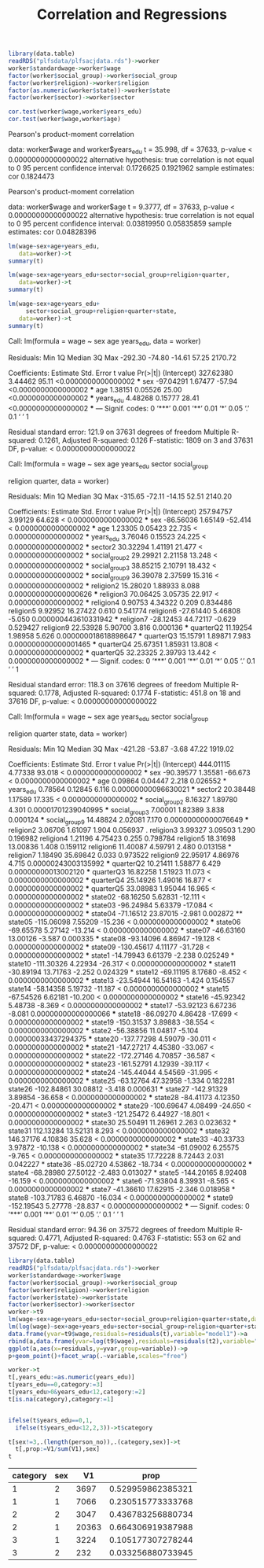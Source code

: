 #+TITLE: Correlation and Regressions
#+PROPERTY: header-args:R :session acj :eval never-export
#+STARTUP: hideall inlineimages hideblocks
#+HTML_HEAD: <style>#content{max-width:1200px;} </style>


#+NAME: sassociation1
#+BEGIN_SRC R :results output raw
  library(data.table)
  readRDS("plfsdata/plfsacjdata.rds")->worker
  worker$standardwage->worker$wage
  factor(worker$social_group)->worker$social_group
  factor(worker$religion)->worker$religion
  factor(as.numeric(worker$state))->worker$state
  factor(worker$sector)->worker$sector

  cor.test(worker$wage,worker$years_edu)
  cor.test(worker$wage,worker$age)
#+end_src

#+RESULTS: sassociation1

	Pearson's product-moment correlation

data:  worker$wage and worker$years_edu
t = 35.998, df = 37633, p-value < 0.00000000000000022
alternative hypothesis: true correlation is not equal to 0
95 percent confidence interval:
 0.1726625 0.1921962
sample estimates:
      cor 
0.1824473

	Pearson's product-moment correlation

data:  worker$wage and worker$age
t = 9.3777, df = 37633, p-value < 0.00000000000000022
alternative hypothesis: true correlation is not equal to 0
95 percent confidence interval:
 0.03819950 0.05835859
sample estimates:
       cor 
0.04828396


#+NAME: sassociation2
#+BEGIN_SRC R :results output raw
  lm(wage~sex+age+years_edu,
     data=worker)->t
  summary(t)

  lm(wage~sex+age+years_edu+sector+social_group+religion+quarter,
     data=worker)->t
  summary(t)

  lm(wage~sex+age+years_edu+
       sector+social_group+religion+quarter+state,
     data=worker)->t
  summary(t)

#+end_src

#+RESULTS: sassociation2
Call:
lm(formula = wage ~ sex
age
years_edu, data = worker)

Residuals:
    Min      1Q  Median      3Q     Max 
-292.30  -74.80  -14.61   57.25 2170.72 

Coefficients:
             Estimate Std. Error t value            Pr(>|t|)    
(Intercept) 327.62380    3.44462   95.11 <0.0000000000000002 ***
sex         -97.04291    1.67477  -57.94 <0.0000000000000002 ***
age           1.38151    0.05526   25.00 <0.0000000000000002 ***
years_edu     4.48268    0.15777   28.41 <0.0000000000000002 ***
---
Signif. codes:  0 ‘***’ 0.001 ‘**’ 0.01 ‘*’ 0.05 ‘.’ 0.1 ‘ ’ 1

Residual standard error: 121.9 on 37631 degrees of freedom
Multiple R-squared:  0.1261,	Adjusted R-squared:  0.126 
F-statistic:  1809 on 3 and 37631 DF,  p-value: < 0.00000000000000022

Call:
lm(formula = wage ~ sex
age
years_edu
sector
social_group

    religion
quarter, data = worker)

Residuals:
    Min      1Q  Median      3Q     Max 
-315.65  -72.11  -14.15   52.51 2140.20 

Coefficients:
               Estimate Std. Error t value             Pr(>|t|)    
(Intercept)   257.94757    3.99129  64.628 < 0.0000000000000002 ***
sex           -86.56036    1.65149 -52.414 < 0.0000000000000002 ***
age             1.23305    0.05423  22.735 < 0.0000000000000002 ***
years_edu       3.76046    0.15523  24.225 < 0.0000000000000002 ***
sector2        30.32294    1.41191  21.477 < 0.0000000000000002 ***
social_group2  29.29921    2.21158  13.248 < 0.0000000000000002 ***
social_group3  38.85215    2.10791  18.432 < 0.0000000000000002 ***
social_group9  36.39078    2.37599  15.316 < 0.0000000000000002 ***
religion2      15.28020    1.88933   8.088 0.000000000000000626 ***
religion3      70.06425    3.05735  22.917 < 0.0000000000000002 ***
religion4       0.90753    4.34322   0.209             0.834486    
religion5       9.92952   16.27422   0.610             0.541774    
religion6     -27.61440    5.46808  -5.050 0.000000443610331942 ***
religion7     -28.12453   44.72117  -0.629             0.529427    
religion9      22.53928    5.90700   3.816             0.000136 ***
quarterQ2      11.19254    1.98958   5.626 0.000000018618898647 ***
quarterQ3      15.15791    1.89871   7.983 0.000000000000001465 ***
quarterQ4      25.67351    1.85931  13.808 < 0.0000000000000002 ***
quarterQ5      32.23325    2.39793  13.442 < 0.0000000000000002 ***
---
Signif. codes:  0 ‘***’ 0.001 ‘**’ 0.01 ‘*’ 0.05 ‘.’ 0.1 ‘ ’ 1

Residual standard error: 118.3 on 37616 degrees of freedom
Multiple R-squared:  0.1778,	Adjusted R-squared:  0.1774 
F-statistic: 451.8 on 18 and 37616 DF,  p-value: < 0.00000000000000022

Call:
lm(formula = wage ~ sex
age
years_edu
sector
social_group

    religion
quarter
state, data = worker)

Residuals:
    Min      1Q  Median      3Q     Max 
-421.28  -53.87   -3.68   47.22 1919.02 

Coefficients:
                Estimate Std. Error t value             Pr(>|t|)    
(Intercept)    444.01115    4.77338  93.018 < 0.0000000000000002 ***
sex            -90.39577    1.35581 -66.673 < 0.0000000000000002 ***
age              0.09864    0.04447   2.218             0.026552 *  
years_edu        0.78564    0.12845   6.116  0.00000000096630021 ***
sector2         20.38448    1.17589  17.335 < 0.0000000000000002 ***
social_group2    8.16327    1.89780   4.301  0.00001701239040995 ***
social_group3    7.00001    1.82389   3.838             0.000124 ***
social_group9   14.48824    2.02081   7.170  0.00000000000076649 ***
religion2        3.06706    1.61097   1.904             0.056937 .  
religion3        3.99327    3.09503   1.290             0.196982    
religion4        1.21196    4.75423   0.255             0.798784    
religion5       18.31698   13.00836   1.408             0.159112    
religion6       11.40087    4.59791   2.480             0.013158 *  
religion7        1.18490   35.69842   0.033             0.973522    
religion9       22.95917    4.86976   4.715  0.00000243003135992 ***
quarterQ2       10.21411    1.58877   6.429  0.00000000013002120 ***
quarterQ3       16.82258    1.51923  11.073 < 0.0000000000000002 ***
quarterQ4       25.14926    1.49016  16.877 < 0.0000000000000002 ***
quarterQ5       33.08983    1.95044  16.965 < 0.0000000000000002 ***
state02        -68.16250    5.62831 -12.111 < 0.0000000000000002 ***
state03        -96.24984    5.63379 -17.084 < 0.0000000000000002 ***
state04        -71.16512   23.87015  -2.981             0.002872 ** 
state05       -115.06098    7.55209 -15.236 < 0.0000000000000002 ***
state06        -69.65578    5.27142 -13.214 < 0.0000000000000002 ***
state07        -46.63160   13.00126  -3.587             0.000335 ***
state08        -93.14096    4.86947 -19.128 < 0.0000000000000002 ***
state09       -130.45617    4.11177 -31.728 < 0.0000000000000002 ***
state1         -14.79943    6.61379  -2.238             0.025249 *  
state10       -111.30326    4.22934 -26.317 < 0.0000000000000002 ***
state11        -30.89194   13.71763  -2.252             0.024329 *  
state12        -69.11195    8.17680  -8.452 < 0.0000000000000002 ***
state13        -23.54944   16.54163  -1.424             0.154557    
state14        -58.14358    5.19732 -11.187 < 0.0000000000000002 ***
state15        -67.54526    6.62181 -10.200 < 0.0000000000000002 ***
state16        -45.92342    5.48738  -8.369 < 0.0000000000000002 ***
state17        -53.92123    6.67236  -8.081  0.00000000000000066 ***
state18        -86.09270    4.86428 -17.699 < 0.0000000000000002 ***
state19       -150.31537    3.89883 -38.554 < 0.0000000000000002 ***
state2         -56.38856   11.04817  -5.104  0.00000033437294375 ***
state20       -137.77298    4.59079 -30.011 < 0.0000000000000002 ***
state21       -147.27217    4.45380 -33.067 < 0.0000000000000002 ***
state22       -172.27146    4.70857 -36.587 < 0.0000000000000002 ***
state23       -161.52791    4.12939 -39.117 < 0.0000000000000002 ***
state24       -145.44044    4.54569 -31.995 < 0.0000000000000002 ***
state25        -63.12764   47.32958  -1.334             0.182281    
state26       -102.84861   30.08812  -3.418             0.000631 ***
state27       -142.91329    3.89854 -36.658 < 0.0000000000000002 ***
state28        -84.41173    4.12350 -20.471 < 0.0000000000000002 ***
state29       -100.69647    4.08499 -24.650 < 0.0000000000000002 ***
state3        -121.25472    6.44927 -18.801 < 0.0000000000000002 ***
state30         25.50491   11.26961   2.263             0.023632 *  
state31        112.13284   13.52131   8.293 < 0.0000000000000002 ***
state32        146.37176    4.10836  35.628 < 0.0000000000000002 ***
state33        -40.33733    3.97872 -10.138 < 0.0000000000000002 ***
state34        -61.09002    6.25575  -9.765 < 0.0000000000000002 ***
state35         17.72228    8.72443   2.031             0.042227 *  
state36        -85.02720    4.53862 -18.734 < 0.0000000000000002 ***
state4         -68.28980   27.50122  -2.483             0.013027 *  
state5        -144.20165    8.92408 -16.159 < 0.0000000000000002 ***
state6         -71.93804    8.39931  -8.565 < 0.0000000000000002 ***
state7         -41.36610   17.62915  -2.346             0.018958 *  
state8        -103.71783    6.46870 -16.034 < 0.0000000000000002 ***
state9        -152.19543    5.27778 -28.837 < 0.0000000000000002 ***
---
Signif. codes:  0 ‘***’ 0.001 ‘**’ 0.01 ‘*’ 0.05 ‘.’ 0.1 ‘ ’ 1

Residual standard error: 94.36 on 37572 degrees of freedom
Multiple R-squared:  0.4771,	Adjusted R-squared:  0.4763 
F-statistic:   553 on 62 and 37572 DF,  p-value: < 0.00000000000000022

#+NAME: sassociation3
#+BEGIN_SRC R :results output graphics :file bsample2.png :width 2500 :height 1500  :res 300
  library(data.table)
  readRDS("plfsdata/plfsacjdata.rds")->worker
  worker$standardwage->worker$wage
  factor(worker$social_group)->worker$social_group
  factor(worker$religion)->worker$religion
  factor(worker$state)->worker$state
  factor(worker$sector)->worker$sector
  worker->t9
  lm(wage~sex+age+years_edu+sector+social_group+religion+quarter+state,data=t9)->t
  lm(log(wage)~sex+age+years_edu+sector+social_group+religion+quarter+state,data=t9)->t2
  data.frame(yvar=t9$wage,residuals=residuals(t),variable="model1")->a
  rbind(a,data.frame(yvar=log(t9$wage),residuals=residuals(t2),variable="model2"))->a
  ggplot(a,aes(x=residuals,y=yvar,group=variable))->p
  p+geom_point()+facet_wrap(.~variable,scales="free")
#+end_src

#+RESULTS: sassociation3
[[file:bsample2.png]]

#+NAME: roughwork
#+BEGIN_SRC R :results value :colnames yes :hlines
  worker->t
  t[,years_edu:=as.numeric(years_edu)]
  t[years_edu==0,category:=3]
  t[years_edu>0&years_edu<12,category:=2]
  t[is.na(category),category:=1]


  ifelse(t$years_edu==0,1,
    ifelse(t$years_edu<12,2,3))->t$category

  t[sex!=3,.(length(person_no)),.(category,sex)]->t
    t[,prop:=V1/sum(V1),sex]
  t
#+end_src

#+RESULTS: roughwork
| category | sex |    V1 |              prop |
|----------+-----+-------+-------------------|
|        1 |   2 |  3697 | 0.529959862385321 |
|        1 |   1 |  7066 | 0.230515773333768 |
|        2 |   2 |  3047 | 0.436783256880734 |
|        2 |   1 | 20363 | 0.664306919387988 |
|        3 |   1 |  3224 | 0.105177307278244 |
|        3 |   2 |   232 | 0.033256880733945 |
